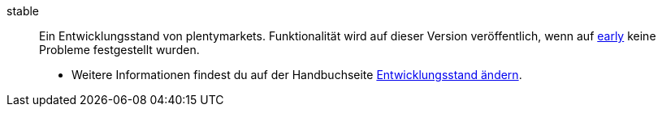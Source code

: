 [#stable]
stable:: Ein Entwicklungsstand von plentymarkets. Funktionalität wird auf dieser Version veröffentlich, wenn auf <<#early, early>> keine Probleme festgestellt wurden. +
* Weitere Informationen findest du auf der Handbuchseite <<business-entscheidungen/systemadministration/versionszyklus#, Entwicklungsstand ändern>>.